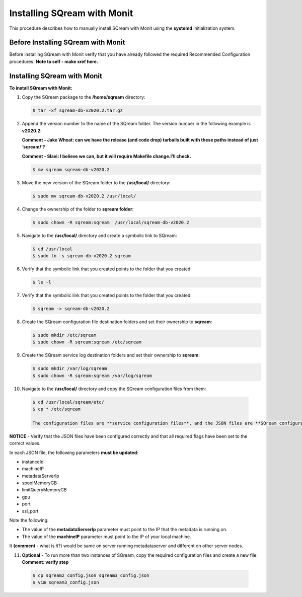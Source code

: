 .. _installing_sqream_with_monit:

*********************************************
Installing SQream with Monit
*********************************************
This procedure describes how to manually install SQream with Monit using the **systemd** initialization system.

Before Installing SQream with Monit
====================================
Before installing SQream with Monit verify that you have already followed the required Recommended Configuration procedures. **Note to self - make xref here.**

Installing SQream with Monit
====================================
**To install SQream with Monit:**

1. Copy the SQream package to the **/home/sqream** directory:

   .. code-block:: console
   
      $ tar -xf sqream-db-v2020.2.tar.gz

2. Append the version number to the name of the SQream folder. The version number in the following example is **v2020.2**:

   **Comment - Jake Wheat: can we have the release (and code drop) tarballs built with these paths instead of just ‘sqream/’?**
 
   **Comment - Slavi: I believe we can, but it will require Makefile change.I’ll check.**

   .. code-block:: console
   
      $ mv sqream sqream-db-v2020.2

3. Move the new version of the SQream folder to the **/usr/local/** directory:

   .. code-block:: console
   
      $ sudo mv sqream-db-v2020.2 /usr/local/
      
4. Change the ownership of the folder to **sqream folder**:

   .. code-block:: console
   
      $ sudo chown -R sqream:sqream  /usr/local/sqream-db-v2020.2

5. Navigate to the **/usr/local/** directory and create a symbolic link to SQream:

   .. code-block:: console
   
      $ cd /usr/local
      $ sudo ln -s sqream-db-v2020.2 sqream
      
6. Verify that the symbolic link that you created points to the folder that you created:

   .. code-block:: console
   
      $ ls -l
      
7. Verify that the symbolic link that you created points to the folder that you created:

   .. code-block:: console
   
      $ sqream -> sqream-db-v2020.2
      
8. Create the SQream configuration file destination folders and set their ownership to **sqream**:

   .. code-block:: console
   
      $ sudo mkdir /etc/sqream
      $ sudo chown -R sqream:sqream /etc/sqream
      
9. Create the SQream service log destination folders and set their ownership to **sqream**:

   .. code-block:: console
   
      $ sudo mkdir /var/log/sqream
      $ sudo chown -R sqream:sqream /var/log/sqream

10. Navigate to the **/usr/local/** directory and copy the SQream configuration files from them:

   .. code-block:: console
   
      $ cd /usr/local/sqream/etc/
      $ cp * /etc/sqream
      
      The configuration files are **service configuration files**, and the JSON files are **SQream configuration files**, for a total of four files. The number of SQream configuration files and JSON files must be identical.
      
**NOTICE** - Verify that the JSON files have been configured correctly and that all required flags have been set to the correct values.

In each JSON file, the following parameters **must be updated**:

* instanceId
* machineIP
* metadataServerIp
* spoolMemoryGB
* limitQueryMemoryGB
* gpu
* port
* ssl_port

Note the following:

* The value of the **metadataServerIp** parameter must point to the IP that the metadata is running on.
* The value of the **machineIP** parameter must point to the IP of your local machine.

It **(comment** - what is *it*?) would be same on server running metadataserver and different on other server nodes.

11. **Optional** - To run more than two instances of SQream, copy the required configuration files and create a new file: **Comment: verify step**

   .. code-block:: console
   
      $ cp sqream2_config.json sqream3_config.json
      $ vim sqream3_config.json

